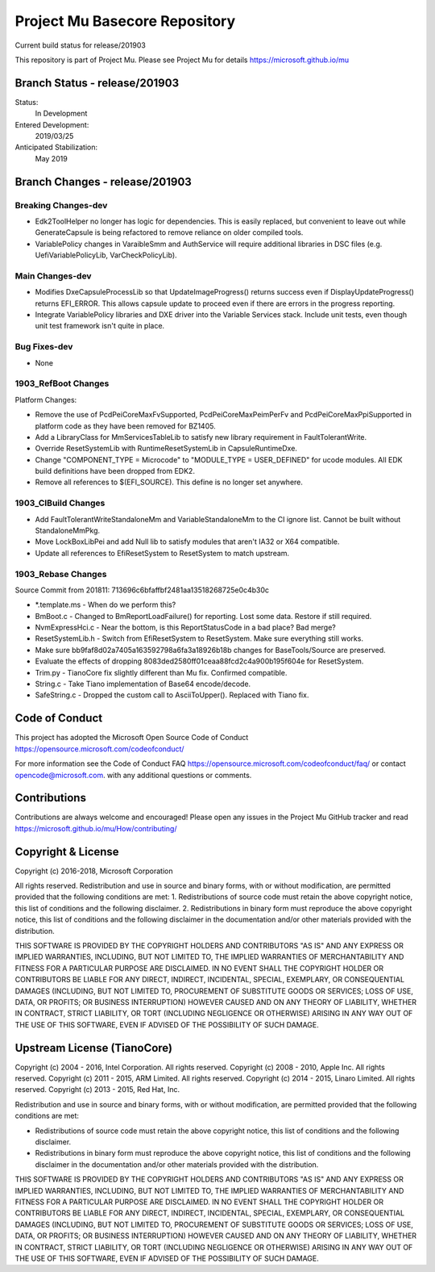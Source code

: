 ==============================
Project Mu Basecore Repository
==============================

.. |build_status_windows| image:: https://dev.azure.com/projectmu/mu/_apis/build/status/mu_basecore%20PR%20gate?branchName=release/201903

|build_status_windows| Current build status for release/201903

This repository is part of Project Mu.  Please see Project Mu for details https://microsoft.github.io/mu

Branch Status - release/201903
==============================

Status:
  In Development

Entered Development:
  2019/03/25

Anticipated Stabilization:
  May 2019

Branch Changes - release/201903
===============================

Breaking Changes-dev
--------------------

- Edk2ToolHelper no longer has logic for dependencies. This is easily replaced, but convenient to leave out while GenerateCapsule is being refactored to remove reliance on older compiled tools.
- VariablePolicy changes in VaraibleSmm and AuthService will require additional libraries in DSC files (e.g. UefiVariablePolicyLib, VarCheckPolicyLib).

Main Changes-dev
----------------

- Modifies DxeCapsuleProcessLib so that UpdateImageProgress() returns success even if DisplayUpdateProgress() returns EFI_ERROR. This allows capsule update to proceed even if there are errors in the progress reporting.
- Integrate VariablePolicy libraries and DXE driver into the Variable Services stack. Include unit tests, even though unit test framework isn't quite in place.

Bug Fixes-dev
-------------

- None

1903_RefBoot Changes
--------------------

Platform Changes:

- Remove the use of PcdPeiCoreMaxFvSupported, PcdPeiCoreMaxPeimPerFv and PcdPeiCoreMaxPpiSupported in platform code as they have been removed for BZ1405.
- Add a LibraryClass for MmServicesTableLib to satisfy new library requirement in FaultTolerantWrite.
- Override ResetSystemLib with RuntimeResetSystemLib in CapsuleRuntimeDxe.
- Change "COMPONENT_TYPE = Microcode" to "MODULE_TYPE = USER_DEFINED" for ucode modules. All EDK build definitions have been dropped from EDK2.
- Remove all references to $(EFI_SOURCE). This define is no longer set anywhere.

1903_CIBuild Changes
--------------------

- Add FaultTolerantWriteStandaloneMm and VariableStandaloneMm to the CI ignore list. Cannot be built without StandaloneMmPkg.
- Move LockBoxLibPei and add Null lib to satisfy modules that aren't IA32 or X64 compatible.
- Update all references to EfiResetSystem to ResetSystem to match upstream.

1903_Rebase Changes
-------------------

Source Commit from 201811: 713696c6bfaffbf2481aa13518268725e0c4b30c

- *.template.ms - When do we perform this?
- BmBoot.c - Changed to BmReportLoadFailure() for reporting. Lost some data. Restore if still required.
- NvmExpressHci.c - Near the bottom, is this ReportStatusCode in a bad place? Bad merge?
- ResetSystemLib.h - Switch from EfiResetSystem to ResetSystem. Make sure everything still works.
- Make sure bb9faf8d02a7405a163592798a6fa3a18926b18b changes for BaseTools/Source are preserved.
- Evaluate the effects of dropping 8083ded2580ff01ceaa88fcd2c4a900b195f604e for ResetSystem.
- Trim.py - TianoCore fix slightly different than Mu fix. Confirmed compatible.
- String.c - Take Tiano implementation of Base64 encode/decode.
- SafeString.c - Dropped the custom call to AsciiToUpper(). Replaced with Tiano fix.

Code of Conduct
===============

This project has adopted the Microsoft Open Source Code of Conduct https://opensource.microsoft.com/codeofconduct/

For more information see the Code of Conduct FAQ https://opensource.microsoft.com/codeofconduct/faq/
or contact `opencode@microsoft.com <mailto:opencode@microsoft.com>`_. with any additional questions or comments.

Contributions
=============

Contributions are always welcome and encouraged!
Please open any issues in the Project Mu GitHub tracker and read https://microsoft.github.io/mu/How/contributing/


Copyright & License
===================

Copyright (c) 2016-2018, Microsoft Corporation

All rights reserved. Redistribution and use in source and binary forms, with or without modification, are permitted provided that the following conditions are met:
1. Redistributions of source code must retain the above copyright notice, this list of conditions and the following disclaimer.
2. Redistributions in binary form must reproduce the above copyright notice, this list of conditions and the following disclaimer in the documentation and/or other materials provided with the distribution.

THIS SOFTWARE IS PROVIDED BY THE COPYRIGHT HOLDERS AND CONTRIBUTORS "AS IS" AND ANY EXPRESS OR IMPLIED WARRANTIES, INCLUDING, BUT NOT LIMITED TO, THE IMPLIED WARRANTIES OF MERCHANTABILITY AND FITNESS FOR A PARTICULAR PURPOSE ARE DISCLAIMED. IN NO EVENT SHALL THE COPYRIGHT HOLDER OR CONTRIBUTORS BE LIABLE FOR ANY DIRECT, INDIRECT, INCIDENTAL, SPECIAL, EXEMPLARY, OR CONSEQUENTIAL DAMAGES (INCLUDING, BUT NOT LIMITED TO, PROCUREMENT OF SUBSTITUTE GOODS OR SERVICES; LOSS OF USE, DATA, OR PROFITS; OR BUSINESS INTERRUPTION) HOWEVER CAUSED AND ON ANY THEORY OF LIABILITY, WHETHER IN CONTRACT, STRICT LIABILITY, OR TORT (INCLUDING NEGLIGENCE OR OTHERWISE) ARISING IN ANY WAY OUT OF THE USE OF THIS SOFTWARE, EVEN IF ADVISED OF THE POSSIBILITY OF SUCH DAMAGE.

Upstream License (TianoCore)
============================

Copyright (c) 2004 - 2016, Intel Corporation. All rights reserved.
Copyright (c) 2008 - 2010, Apple Inc. All rights reserved.
Copyright (c) 2011 - 2015, ARM Limited. All rights reserved.
Copyright (c) 2014 - 2015, Linaro Limited. All rights reserved.
Copyright (c) 2013 - 2015, Red Hat, Inc.

Redistribution and use in source and binary forms, with or without
modification, are permitted provided that the following conditions
are met:

* Redistributions of source code must retain the above copyright
  notice, this list of conditions and the following disclaimer.
* Redistributions in binary form must reproduce the above copyright
  notice, this list of conditions and the following disclaimer in
  the documentation and/or other materials provided with the
  distribution.

THIS SOFTWARE IS PROVIDED BY THE COPYRIGHT HOLDERS AND CONTRIBUTORS
"AS IS" AND ANY EXPRESS OR IMPLIED WARRANTIES, INCLUDING, BUT NOT
LIMITED TO, THE IMPLIED WARRANTIES OF MERCHANTABILITY AND FITNESS
FOR A PARTICULAR PURPOSE ARE DISCLAIMED. IN NO EVENT SHALL THE
COPYRIGHT HOLDER OR CONTRIBUTORS BE LIABLE FOR ANY DIRECT, INDIRECT,
INCIDENTAL, SPECIAL, EXEMPLARY, OR CONSEQUENTIAL DAMAGES (INCLUDING,
BUT NOT LIMITED TO, PROCUREMENT OF SUBSTITUTE GOODS OR SERVICES;
LOSS OF USE, DATA, OR PROFITS; OR BUSINESS INTERRUPTION) HOWEVER
CAUSED AND ON ANY THEORY OF LIABILITY, WHETHER IN CONTRACT, STRICT
LIABILITY, OR TORT (INCLUDING NEGLIGENCE OR OTHERWISE) ARISING IN
ANY WAY OUT OF THE USE OF THIS SOFTWARE, EVEN IF ADVISED OF THE
POSSIBILITY OF SUCH DAMAGE.
